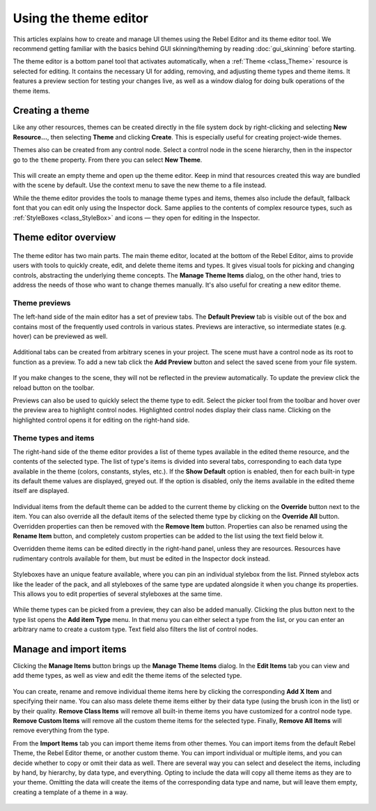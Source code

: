 .. _doc_gui_using_theme_editor:

Using the theme editor
======================

This articles explains how to create and manage UI themes using the Rebel
Editor and its theme editor tool. We recommend getting familiar with the
basics behind GUI skinning/theming by reading :doc:`gui_skinning` before starting.

The theme editor is a bottom panel tool that activates automatically, when
a :ref:`Theme <class_Theme>` resource is selected for editing. It contains
the necessary UI for adding, removing, and adjusting theme types and theme
items. It features a preview section for testing your changes live, as well
as a window dialog for doing bulk operations of the theme items.

Creating a theme
----------------

Like any other resources, themes can be created directly in the file system dock
by right-clicking and selecting **New Resource...**, then selecting **Theme**
and clicking **Create**. This is especially useful for creating project-wide
themes.

Themes also can be created from any control node. Select a control node in the scene
hierarchy, then in the inspector go to the ``theme`` property. From there you can
select **New Theme**.

.. figure:: img/new_theme.png
   :align: center

This will create an empty theme and open up the theme editor. Keep in mind that
resources created this way are bundled with the scene by default. Use the context
menu to save the new theme to a file instead.

While the theme editor provides the tools to manage theme types and items, themes also
include the default, fallback font that you can edit only using the Inspector dock.
Same applies to the contents of complex resource types, such as :ref:`StyleBoxes <class_StyleBox>`
and icons — they open for editing in the Inspector.

.. figure:: img/default_font.png
   :align: center

Theme editor overview
---------------------

.. figure:: img/theme_editor.png
   :align: center

The theme editor has two main parts. The main theme editor, located at the bottom of
the Rebel Editor, aims to provide users with tools to quickly create, edit, and delete
theme items and types. It gives visual tools for picking and changing controls, abstracting
the underlying theme concepts. The **Manage Theme Items** dialog, on the other hand,
tries to address the needs of those who want to change themes manually. It's also
useful for creating a new editor theme.

Theme previews
~~~~~~~~~~~~~~

The left-hand side of the main editor has a set of preview tabs. The **Default Preview**
tab is visible out of the box and contains most of the frequently used controls in various
states. Previews are interactive, so intermediate states (e.g. hover) can be previewed as well.

.. figure:: img/default_preview.png
   :align: center

Additional tabs can be created from arbitrary scenes in your project. The scene
must have a control node as its root to function as a preview. To add a new tab
click the **Add Preview** button and select the saved scene from your file system.

.. figure:: img/scene_preview.png
   :align: center

If you make changes to the scene, they will not be reflected in the preview
automatically. To update the preview click the reload button on the toolbar.

Previews can also be used to quickly select the theme type to edit. Select the
picker tool from the toolbar and hover over the preview area to highlight control
nodes. Highlighted control nodes display their class name. Clicking on the highlighted
control opens it for editing on the right-hand side.

.. figure:: img/theme_preview_picker.png
   :align: center

Theme types and items
~~~~~~~~~~~~~~~~~~~~~

The right-hand side of the theme editor provides a list of theme types available
in the edited theme resource, and the contents of the selected type. The list of
type's items is divided into several tabs, corresponding to each data type available
in the theme (colors, constants, styles, etc.). If the **Show Default** option is
enabled, then for each built-in type its default theme values are displayed, greyed
out. If the option is disabled, only the items available in the edited theme itself
are displayed.

.. figure:: img/theme_type_editor.png
   :align: center

Individual items from the default theme can be added to the current theme by
clicking on the **Override** button next to the item. You can also override all
the default items of the selected theme type by clicking on the **Override All**
button. Overridden properties can then be removed with the **Remove Item** button.
Properties can also be renamed using the **Rename Item** button, and completely
custom properties can be added to the list using the text field below it.

Overridden theme items can be edited directly in the right-hand panel, unless they
are resources. Resources have rudimentary controls available for them, but must be
edited in the Inspector dock instead.

.. figure:: img/theme_item_inspector.png
   :align: center

Styleboxes have an unique feature available, where you can pin an individual
stylebox from the list. Pinned stylebox acts like the leader of the pack, and
all styleboxes of the same type are updated alongside it when you change its
properties. This allows you to edit properties of several styleboxes at the
same time.

.. figure:: img/theme_pin_the_stylebox.png
   :align: center

While theme types can be picked from a preview, they can also be added manually.
Clicking the plus button next to the type list opens the **Add item Type** menu.
In that menu you can either select a type from the list, or you can enter an
arbitrary name to create a custom type. Text field also filters the list of control
nodes.

.. figure:: img/add_item_type.png
   :align: center

Manage and import items
-----------------------

Clicking the **Manage Items** button brings up the **Manage Theme Items** dialog. In
the **Edit Items** tab you can view and add theme types, as well as view and edit
the theme items of the selected type.

.. figure:: img/manage_items.png
   :align: center

You can create, rename and remove individual theme items here by clicking the
corresponding **Add X Item** and specifying their name. You can also mass delete
theme items either by their data type (using the brush icon in the list) or by
their quality. **Remove Class Items** will remove all built-in theme items you
have customized for a control node type. **Remove Custom Items** will remove all
the custom theme items for the selected type. Finally, **Remove All Items** will
remove everything from the type.

From the **Import Items** tab you can import theme items from other themes. You can
import items from the default Rebel Theme, the Rebel Editor theme, or another custom
theme. You can import individual or multiple items, and you can decide whether to
copy or omit their data as well. There are several way you can select and deselect the
items, including by hand, by hierarchy, by data type, and everything. Opting to
include the data will copy all theme items as they are to your theme. Omitting the data
will create the items of the corresponding data type and name, but will leave them empty,
creating a template of a theme in a way.

.. figure:: img/import_items.png
   :align: center
